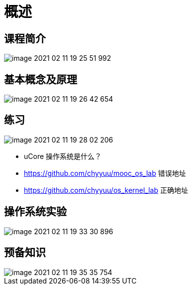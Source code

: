 = 概述

== 课程简介

image::清华操作系统原理/image-2021-02-11-19-25-51-992.png[]

== 基本概念及原理

image::清华操作系统原理/image-2021-02-11-19-26-42-654.png[]

== 练习

image::清华操作系统原理/image-2021-02-11-19-28-02-206.png[]

* uCore 操作系统是什么？
* https://github.com/chyyuu/mooc_os_lab 错误地址
* https://github.com/chyyuu/os_kernel_lab 正确地址

== 操作系统实验

image::清华操作系统原理/image-2021-02-11-19-33-30-896.png[]

== 预备知识

image::清华操作系统原理/image-2021-02-11-19-35-35-754.png[]

